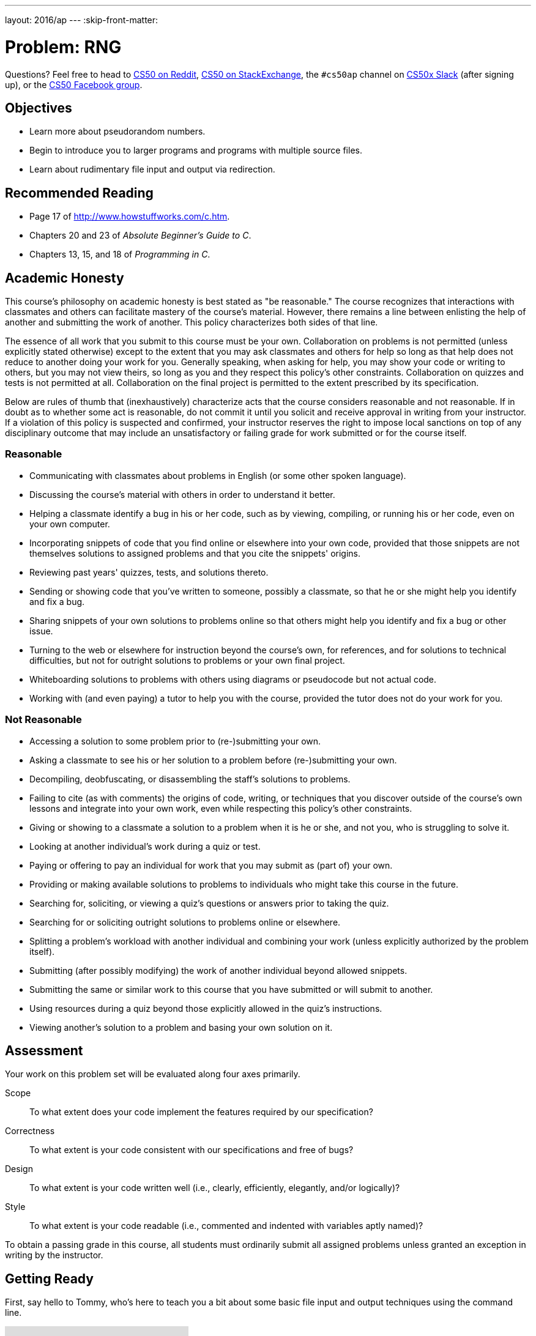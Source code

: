 ---
layout: 2016/ap
---
:skip-front-matter:

= Problem: RNG

Questions? Feel free to head to https://www.reddit.com/r/cs50[CS50 on Reddit], http://cs50.stackexchange.com[CS50 on StackExchange], the `#cs50ap` channel on https://cs50x.slack.com[CS50x Slack] (after signing up), or the https://www.facebook.com/groups/cs50[CS50 Facebook group].

== Objectives

* Learn more about pseudorandom numbers.
* Begin to introduce you to larger programs and programs with multiple source files.
* Learn about rudimentary file input and output via redirection.

== Recommended Reading

* Page 17 of http://www.howstuffworks.com/c.htm.
* Chapters 20 and 23 of _Absolute Beginner's Guide to C_.
* Chapters 13, 15, and 18 of _Programming in C_.

== Academic Honesty

This course's philosophy on academic honesty is best stated as "be reasonable." The course recognizes that interactions with classmates and others can facilitate mastery of the course's material. However, there remains a line between enlisting the help of another and submitting the work of another. This policy characterizes both sides of that line.

The essence of all work that you submit to this course must be your own. Collaboration on problems is not permitted (unless explicitly stated otherwise) except to the extent that you may ask classmates and others for help so long as that help does not reduce to another doing your work for you. Generally speaking, when asking for help, you may show your code or writing to others, but you may not view theirs, so long as you and they respect this policy's other constraints. Collaboration on quizzes and tests is not permitted at all. Collaboration on the final project is permitted to the extent prescribed by its specification.

Below are rules of thumb that (inexhaustively) characterize acts that the course considers reasonable and not reasonable. If in doubt as to whether some act is reasonable, do not commit it until you solicit and receive approval in writing from your instructor. If a violation of this policy is suspected and confirmed, your instructor reserves the right to impose local sanctions on top of any disciplinary outcome that may include an unsatisfactory or failing grade for work submitted or for the course itself.

=== Reasonable

* Communicating with classmates about problems in English (or some other spoken language).
* Discussing the course's material with others in order to understand it better.
* Helping a classmate identify a bug in his or her code, such as by viewing, compiling, or running his or her code, even on your own computer.
* Incorporating snippets of code that you find online or elsewhere into your own code, provided that those snippets are not themselves solutions to assigned problems and that you cite the snippets' origins.
* Reviewing past years' quizzes, tests, and solutions thereto.
* Sending or showing code that you've written to someone, possibly a classmate, so that he or she might help you identify and fix a bug.
* Sharing snippets of your own solutions to problems online so that others might help you identify and fix a bug or other issue.
* Turning to the web or elsewhere for instruction beyond the course's own, for references, and for solutions to technical difficulties, but not for outright solutions to problems or your own final project.
* Whiteboarding solutions to problems with others using diagrams or pseudocode but not actual code.
* Working with (and even paying) a tutor to help you with the course, provided the tutor does not do your work for you.

=== Not Reasonable

* Accessing a solution to some problem prior to (re-)submitting your own.
* Asking a classmate to see his or her solution to a problem before (re-)submitting your own.
* Decompiling, deobfuscating, or disassembling the staff's solutions to problems.
* Failing to cite (as with comments) the origins of code, writing, or techniques that you discover outside of the course's own lessons and integrate into your own work, even while respecting this policy's other constraints.
* Giving or showing to a classmate a solution to a problem when it is he or she, and not you, who is struggling to solve it.
* Looking at another individual's work during a quiz or test.
* Paying or offering to pay an individual for work that you may submit as (part of) your own.
* Providing or making available solutions to problems to individuals who might take this course in the future.
* Searching for, soliciting, or viewing a quiz's questions or answers prior to taking the quiz.
* Searching for or soliciting outright solutions to problems online or elsewhere.
* Splitting a problem's workload with another individual and combining your work (unless explicitly authorized by the problem itself).
* Submitting (after possibly modifying) the work of another individual beyond allowed snippets.
* Submitting the same or similar work to this course that you have submitted or will submit to another.
* Using resources during a quiz beyond those explicitly allowed in the quiz's instructions.
* Viewing another's solution to a problem and basing your own solution on it.

== Assessment

Your work on this problem set will be evaluated along four axes primarily.

Scope::
 To what extent does your code implement the features required by our specification?
Correctness::
 To what extent is your code consistent with our specifications and free of bugs?
Design::
 To what extent is your code written well (i.e., clearly, efficiently, elegantly, and/or logically)?
Style::
 To what extent is your code readable (i.e., commented and indented with variables aptly named)?

To obtain a passing grade in this course, all students must ordinarily submit all assigned problems unless granted an exception in writing by the instructor.

== Getting Ready

First, say hello to Tommy, who's here to teach you a bit about some basic file input and output techniques using the command line.

video::L1c4oSI6RAE[youtube]

Next, read up on two functions you'll probably want to know a thing or two about for this problem: `https://reference.cs50.net/stdlib/srand48[srand48]` and `https://reference.cs50.net/stdlib/drand48[drand48]`. `srand48` and `drand48` are similar in spirit to `srand` and `rand`, which you may recall using in http://docs.cs50.net/2016/ap/problems/skittles/skittles.html[Skittles], but perform their calculations using 48-bit arithmetic. Suffice it to say, given identical seeds, `rand` and `drand48` will generate different sets of pseudorandom numbers.

Before moving on, be sure you're comfortable answering the following questions:

** What is a "seed" to a random number generator (RNG)?
** Why do we describe the numbers generated by an RNG as __pseudorandom__ and not truly "random"?
** At the command line, what do `<` and `>` do, respectively?
** At the command line, what does `|` do?

== Getting Started

Enough reading and watching. Time for some coding! Log into your CS50 IDE at https://cs50.io/[cs50.io] and execute

[source,bash]
----
update50
----

within a terminal window to make sure your workspace is up-to-date. 

If you somehow closed your terminal window (and can't find it!), make sure that *Console* is checked under the *View* menu, then click the green, circled plus (+) in CS50 IDE's bottom half, then select *New Terminal*. 

Next, execute

[source,bash]
----
cd ~/workspace
----

at your prompt to ensure that you're inside of `workspace` (which is inside of your home directory). Then execute

[source,bash]
----
mkdir chapter3
----

to create a new `chapter3` directory instead of your workspace. As we'll soon see in this chapter, our programs are going to get a bit more complex and if continue to organize our programs in the same manner we did in Chapters 1 and 2, our directory will rapidly become cluttered. To that end, we're going to add an additional level to our directory's hierarchy so as to help us keep things a bit more organized. So, navigate inside of your `chapter3` directory, as with: 

[source,bash]
----
cd chapter3
----

And then, once inside, create **another** directory inside of that one:

[source,bash]
----
mkdir rng
----

Then navigate into that folder (remember how?) and create a new file therein (remember how?) called `rng.c`. You're now ready to write a (pseudo)random number generator! 

== Planting a Seed

In this program, you'll be implementing a program that allows the user to specify how many numbers they would like generated, each of which is capped at some maximum value, with the user optionally able to seed the generator with a seed of their choosing, otherwise relying on some other seed that is always changing, the canonical example being the current time. The user will be providing all of this information to you at the command line.

Notice the important keyword in the above paragraph: __optionally__. This program, unlike those you've written so far, can accept a variable number of command line arguments, and depending on how many command line arguments the user provides, you'll either seed the random number generator with the user-specified seed or with the current time.

In particular, this should be the correct use case of your program, and if the user does not adhere to this usage, you should exit the program (returning `1`) after informing the user of the correct usage.

[source,bash]
----
Usage: rng n max [s]
----

In general, we're going to take a hands-off approach here, as we'd like you to start muddling through some documentation to determine the correct way to use some built-in functions. But we will point out two things your program needs to do to conform to our specifications.

First, in order to use the `srand48` and `drand48` functions, you not only need to include the library specified in their manual pages, you also need to place the following line of code near the very top of your `rng.c` file:

[source,c]
----
#define _XOPEN_SOURCE
----

It turns out that sometimes it is not quite enough to `#include` a file to incorporate certain functions therein. Some functions, such as `srand48` and `drand48`, require you to also place in your program a so-called **feature test macro**. In CS50 AP, we don't particularly care what that means and won't elaborate on it (though you are welcome and encouraged to explore on your own!) The important takeaway here though is that we learned as much by perusing the manual pages for those functions and saw therein that we were required to `#define _XOPEN_SOURCE` (or `#define _SVID_SOURCE`, but conventionally in this course when we encounter the choice we will default to `_XOPEN_SOURCE`).

The other thing we would like you to do is to

[source,c]
----
#define LIMIT 65536
----

for reasons that have absolutely no relevance now, but rather is a setup for something in the future. Read to the end of the spec for more info! You should, however, exit your program (returning `1`), if `max` (provided by the user at the command line) exceeds the defined constant `LIMIT`, and of course should inform the user as to why your program has terminated.

== The Greatest Generation

As this program's usage suggests, this program expects two or three command-line arguments.  The first, `n`, is required; it indicates how many pseudorandom numbers you'd like to generate.  The second, `max`, is also required; it indicates the maximum possible value a number that is generated by your program can be (in other words, an "upper bound". The third argument `s`, is optional, as the brackets are meant to imply; if supplied, it represents the value that the pseudorandom-number generator should use as its "seed."  A seed is simply an input to a pseudorandom-number generator that influences its outputs.  

For instance, if you seed `drand48` by first calling `srand48` with an argument of, say, `1`, and then call `drand48` itself three times, `drand48` might return `0.041630`, then `0.454492`, then `0.834817`. But if you instead seed `drand48` by first calling `srand48` with an argument of, say, `2`, and then call `drand48` itself three times, `drand48` might instead return `0.912433`, then `0.159083`, then `0.573263`.  

But if you re-seed `drand48` by calling `srand48` again with an argument of `1`, the next three times you call `drand48`, you'll again get `0.041630`, then `0.454492`, then `0.834817`! See, not so random.

When compiled, `rng` should print out the numbers it generates, one per line, to the terminal window. But what if we wanted to save that list of numbers for whatever reason? We'll learn about some more rich techniques for "file I/O" in the coming chapter, but fortunately Linux has a very simple way of writing information more permanently to files. You can "redirect" `rng`'s terminal output to a file with a command like the below.

[source,bash]
----
./rng 1000 60000 > numbers.txt
----

We'll be using this feature soon enough!

== Hmm... Now What?

Incidentally, this program isn't terribly interesting. In fact, you're probably thinking that we've asked you to write more complex programs in Chapter 2 than what you've just written. Well, you'd be right. But this won't be the last time we see `rng`. Later on in this chapter, you'll be using the work you've done on this problem to help test out your solution to another problem. But more on that soon.

When ready to check the correctness of your program officially with `check50`... well, you can't. Reason being that the way the staff solution generates random numbers might in fact be different from your own, even though both do properly generate sets of random numbers. It's up to you to determine that your program produces:

* the correct number of pseudorandomly generated numbers,
* each of which is greater than or equal to 0 and also less than (and not equal to) `max`, and
* that if your program is run with the same seed value multiple times, the list of numbers it generates is identical from run to run.

Not having access to `check50` for this problem is actually a good thing. It's a bad idea to get into the habit of testing your code with `check50` before testing it yourself.  (And definitely don't get into an even worse habit of **only** testing your code with `check50`!)  Suffice it to say `check50` doesn't exist in the real world, so running your code with your own sample inputs, comparing actual output against expected output, is the best habit to get into sooner rather than later.  

Truly, don't do yourself a long-term disservice!

Anyhow, if you'd like to play with the staff's own implementation of `rng` (which may generate a different set of numbers than your own implementation even given identical inputs, and that's okay!), you may execute the below.

[source,bash]
----
~cs50/chapter3/rng
----

This was RNG.
